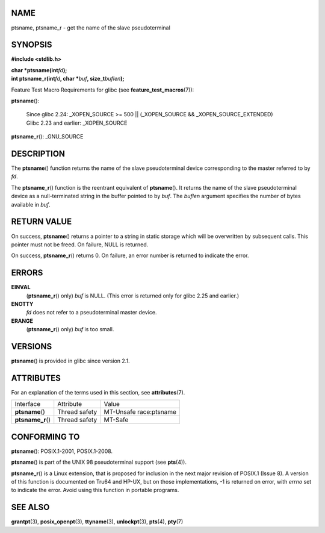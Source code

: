 NAME
====

ptsname, ptsname_r - get the name of the slave pseudoterminal

SYNOPSIS
========

**#include <stdlib.h>**

| **char \*ptsname(int**\ *fd*\ **);**
| **int ptsname_r(int**\ *fd*\ **, char \***\ *buf*\ **,
  size_t**\ *buflen*\ **);**

Feature Test Macro Requirements for glibc (see
**feature_test_macros**\ (7)):

| **ptsname**\ ():

   | Since glibc 2.24: \_XOPEN_SOURCE >= 500 \|\| (_XOPEN_SOURCE &&
     \_XOPEN_SOURCE_EXTENDED)
   | Glibc 2.23 and earlier: \_XOPEN_SOURCE

**ptsname_r**\ (): \_GNU_SOURCE

DESCRIPTION
===========

The **ptsname**\ () function returns the name of the slave
pseudoterminal device corresponding to the master referred to by *fd*.

The **ptsname_r**\ () function is the reentrant equivalent of
**ptsname**\ (). It returns the name of the slave pseudoterminal device
as a null-terminated string in the buffer pointed to by *buf*. The
*buflen* argument specifies the number of bytes available in *buf*.

RETURN VALUE
============

On success, **ptsname**\ () returns a pointer to a string in static
storage which will be overwritten by subsequent calls. This pointer must
not be freed. On failure, NULL is returned.

On success, **ptsname_r**\ () returns 0. On failure, an error number is
returned to indicate the error.

ERRORS
======

**EINVAL**
   (**ptsname_r**\ () only) *buf* is NULL. (This error is returned only
   for glibc 2.25 and earlier.)

**ENOTTY**
   *fd* does not refer to a pseudoterminal master device.

**ERANGE**
   (**ptsname_r**\ () only) *buf* is too small.

VERSIONS
========

**ptsname**\ () is provided in glibc since version 2.1.

ATTRIBUTES
==========

For an explanation of the terms used in this section, see
**attributes**\ (7).

================= ============= ======================
Interface         Attribute     Value
**ptsname**\ ()   Thread safety MT-Unsafe race:ptsname
**ptsname_r**\ () Thread safety MT-Safe
================= ============= ======================

CONFORMING TO
=============

**ptsname**\ (): POSIX.1-2001, POSIX.1-2008.

**ptsname**\ () is part of the UNIX 98 pseudoterminal support (see
**pts**\ (4)).

**ptsname_r**\ () is a Linux extension, that is proposed for inclusion
in the next major revision of POSIX.1 (Issue 8). A version of this
function is documented on Tru64 and HP-UX, but on those implementations,
-1 is returned on error, with *errno* set to indicate the error. Avoid
using this function in portable programs.

SEE ALSO
========

**grantpt**\ (3), **posix_openpt**\ (3), **ttyname**\ (3),
**unlockpt**\ (3), **pts**\ (4), **pty**\ (7)
